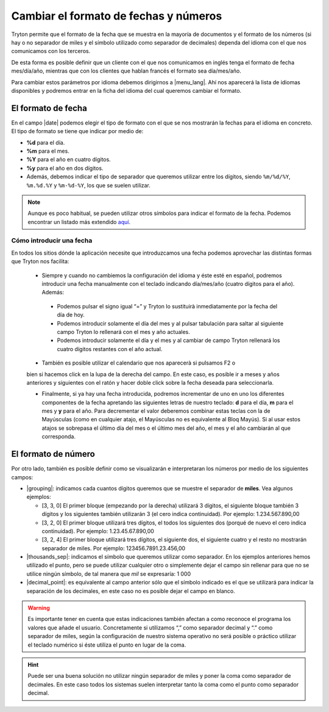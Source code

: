 ======================================
Cambiar el formato de fechas y números
======================================

Tryton permite que el formato de la fecha que se muestra en la mayoría de 
documentos y el formato de los números (si hay o no separador de miles y el 
símbolo utilizado como separador de decimales) dependa del idioma con el que 
nos comunicamos con los terceros.

De esta forma es posible definir que un cliente con el que nos comunicamos
en inglés tenga el formato de fecha mes/día/año, mientras que con los clientes
que hablan francés el formato sea día/mes/año.

Para cambiar estos parámetros por idioma debemos dirigirnos a |menu_lang|.
Ahí nos aparecerá la lista de idiomas disponibles y podremos entrar en la ficha
del idioma del cual queremos cambiar el formato.

.. view:: ir.lang_view_form

   Captura pantalla del menu Idioma


El formato de fecha
===================

En el campo |date| podemos elegir el tipo de formato con el que se nos mostrarán
la fechas para el idioma en concreto. El tipo de formato se tiene que indicar
por medio de:

* **%d** para el día.

* **%m** para el mes.

* **%Y** para el año en cuatro dígitos.

* **%y** para el año en dos dígitos.

* Además, debemos indicar el tipo de separador que queremos utilizar entre los dígitos,
  siendo  ``%m/%d/%Y``, ``%m.%d.%Y`` y ``%m-%d-%Y``, los que se suelen utilizar.
  

.. note:: Aunque es poco habitual, se pueden utilizar otros símbolos para indicar
   el formato de la fecha. Podemos encontrar un listado más extendido
   `aquí <https://docs.python.org/2/library/datetime.html#strftime-and-strptime-behavior/>`_.

-------------------------   
Cómo introducir una fecha
-------------------------

En todos los sitios dónde la aplicación necesite que introduzcamos una fecha 
podemos aprovechar las distintas formas que Tryton nos facilita:

 * Siempre y cuando no cambiemos la configuración del idioma y éste esté en 
   español, podremos introducir una fecha manualmente con el teclado indicando 
   día/mes/año (cuatro dígitos para el año). Además:
 
  - Podemos pulsar el signo igual “=” y Tryton lo sustituirà inmediatamente por 
    la fecha del día de hoy.
  - Podemos introducir solamente el día del mes y al pulsar tabulación para 
    saltar al siguiente campo Tryton lo rellenará con el mes y año actuales.
  - Podemos introducir solamente el día y el mes y al cambiar de campo Tryton 
    rellenará los cuatro dígitos restantes con el año actual.
  
 * También es posible utilizar el calendario que nos aparecerà si pulsamos F2 o 
 bien si hacemos click en la lupa de la derecha del campo. En este caso, es 
 posible ir a meses y años anteriores y siguientes con el ratón y hacer doble 
 click sobre la fecha deseada para seleccionarla.
 
 * Finalmente, si ya hay una fecha introducida, podremos incrementar de uno en 
   uno los diferentes componentes de la fecha apretando las siguientes letras de 
   nuestro teclado: **d** para el día, **m** para el mes y **y** para el año. 
   Para decrementar el valor deberemos combinar estas teclas con la de Mayúsculas 
   (como en cualquier atajo, el Mayúsculas no es equivalente al Bloq Mayús). Si 
   al usar estos atajos se sobrepasa el último día del mes o el último mes del 
   año, el mes y el año cambiarán al que corresponda.
   
   
El formato de número
====================

Por otro lado, también es posible definir como se visualizarán e interpretaran 
los números por medio de los siguientes campos:

* |grouping|: indicamos cada cuantos dígitos queremos que se muestre el 
  separador de **miles**. Vea algunos ejemplos:
  
  * [3, 3, 0] El primer bloque (empezando por la derecha) utilizará 3 dígitos, 
    el siguiente bloque también 3 dígitos y los siguientes también utilizarán 3 
    (el cero indica continuidad). Por ejemplo: 1.234.567.890,00

  * [3, 2, 0] El primer bloque utilizará tres dígitos, el todos los siguientes 
    dos (porqué de nuevo el cero indica continuidad). Por ejemplo:
    1.23.45.67.890,00

  * [3, 2, 4] El primer bloque utilizará tres dígitos, el siguiente dos, el 
    siguiente cuatro y el resto no mostrarán separador de miles. Por ejemplo: 
    123456.7891.23.456,00

* |thousands_sep|: indicamos el símbolo que queremos utilizar como separador.
  En los ejemplos anteriores hemos utilizado el punto, pero se puede utilizar 
  cualquier otro o simplemente dejar el campo sin rellenar para que no se 
  utilice ningún símbolo, de tal manera que *mil* se expresaría: 1 000 
  
* |decimal_point|: es equivalente al campo anterior sólo que el símbolo
  indicado es el que se utilizará para indicar la separación de los decimales, 
  en este caso no es posible dejar el campo en blanco.

.. warning:: Es importante tener en cuenta que estas indicaciones también afectan
   a como reconoce el programa los valores que añade el usuario.
   Concretamente si utilizamos “,” como separador decimal y “.” como separador de
   miles, según la configuración de nuestro sistema operativo 
   no será posible o práctico utilizar el teclado numérico si éste utiliza el 
   punto en lugar de la coma.
   
.. hint:: Puede ser una buena solución no utilizar ningún
   separador de miles y poner la coma como separador de decimales. En este 
   caso todos los sistemas suelen interpretar tanto la coma como el punto 
   como separador decimal.
     
.. |menu_lang| tryref:: ir.menu_lang_form/complete_name
.. |date| field:: ir.lang/date
.. |grouping| field:: ir.lang/grouping
.. |thousands_sep| field:: ir.lang/thousands_sep
.. |decimal_point| field:: ir.lang/decimal_point